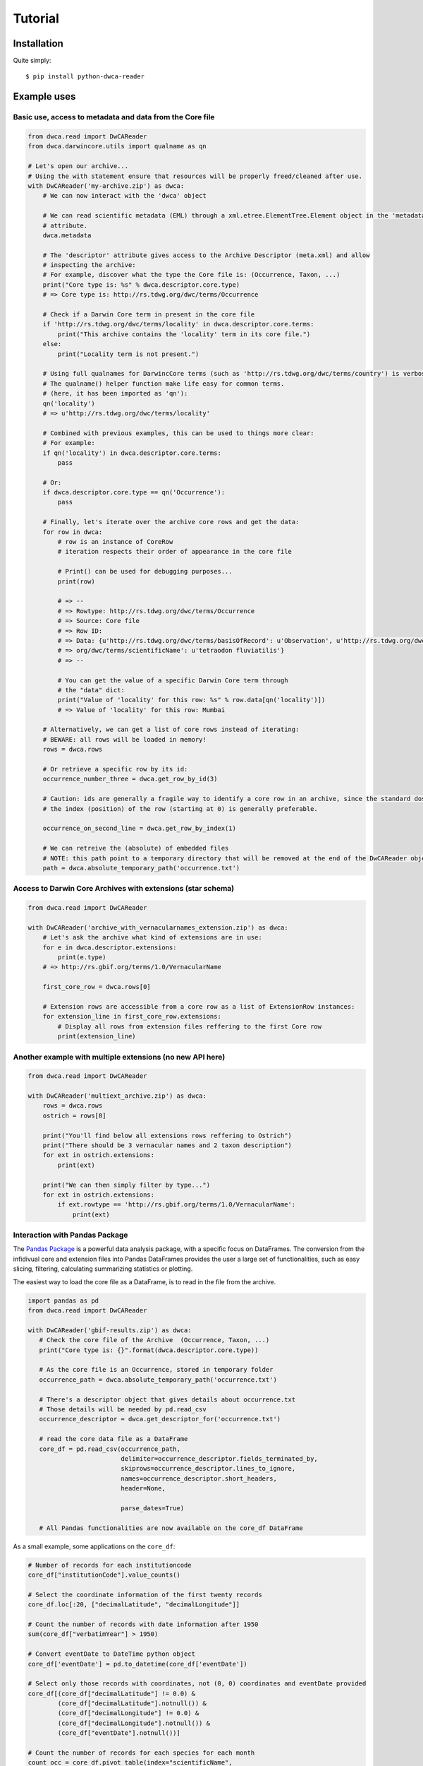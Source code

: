 Tutorial
========

Installation
------------

Quite simply:

::
    
    $ pip install python-dwca-reader

Example uses
------------

Basic use, access to metadata and data from the Core file
~~~~~~~~~~~~~~~~~~~~~~~~~~~~~~~~~~~~~~~~~~~~~~~~~~~~~~~~~

.. code:: python

    from dwca.read import DwCAReader
    from dwca.darwincore.utils import qualname as qn

    # Let's open our archive...
    # Using the with statement ensure that resources will be properly freed/cleaned after use.
    with DwCAReader('my-archive.zip') as dwca:
        # We can now interact with the 'dwca' object

        # We can read scientific metadata (EML) through a xml.etree.ElementTree.Element object in the 'metadata'
        # attribute.
        dwca.metadata

        # The 'descriptor' attribute gives access to the Archive Descriptor (meta.xml) and allow
        # inspecting the archive:
        # For example, discover what the type the Core file is: (Occurrence, Taxon, ...)
        print("Core type is: %s" % dwca.descriptor.core.type)
        # => Core type is: http://rs.tdwg.org/dwc/terms/Occurrence

        # Check if a Darwin Core term in present in the core file
        if 'http://rs.tdwg.org/dwc/terms/locality' in dwca.descriptor.core.terms:
            print("This archive contains the 'locality' term in its core file.")
        else:
            print("Locality term is not present.")

        # Using full qualnames for DarwincCore terms (such as 'http://rs.tdwg.org/dwc/terms/country') is verbose...
        # The qualname() helper function make life easy for common terms.
        # (here, it has been imported as 'qn'):
        qn('locality')
        # => u'http://rs.tdwg.org/dwc/terms/locality'

        # Combined with previous examples, this can be used to things more clear:
        # For example:
        if qn('locality') in dwca.descriptor.core.terms:
            pass

        # Or:
        if dwca.descriptor.core.type == qn('Occurrence'):
            pass

        # Finally, let's iterate over the archive core rows and get the data:
        for row in dwca:
            # row is an instance of CoreRow
            # iteration respects their order of appearance in the core file

            # Print() can be used for debugging purposes...
            print(row)

            # => --
            # => Rowtype: http://rs.tdwg.org/dwc/terms/Occurrence
            # => Source: Core file
            # => Row ID:
            # => Data: {u'http://rs.tdwg.org/dwc/terms/basisOfRecord': u'Observation', u'http://rs.tdwg.org/dwc/terms/family': # => u'Tetraodontidae', u'http://rs.tdwg.org/dwc/terms/locality': u'Borneo', u'http://rs.tdwg.#
            # => org/dwc/terms/scientificName': u'tetraodon fluviatilis'}
            # => --

            # You can get the value of a specific Darwin Core term through
            # the "data" dict:
            print("Value of 'locality' for this row: %s" % row.data[qn('locality')])
            # => Value of 'locality' for this row: Mumbai

        # Alternatively, we can get a list of core rows instead of iterating:
        # BEWARE: all rows will be loaded in memory!
        rows = dwca.rows

        # Or retrieve a specific row by its id:
        occurrence_number_three = dwca.get_row_by_id(3)

        # Caution: ids are generally a fragile way to identify a core row in an archive, since the standard dosn't guarantee unicity (nor even that there will be an id).
        # the index (position) of the row (starting at 0) is generally preferable.

        occurrence_on_second_line = dwca.get_row_by_index(1)

        # We can retreive the (absolute) of embedded files
        # NOTE: this path point to a temporary directory that will be removed at the end of the DwCAReader object life cycle.
        path = dwca.absolute_temporary_path('occurrence.txt')


Access to Darwin Core Archives with extensions (star schema)
~~~~~~~~~~~~~~~~~~~~~~~~~~~~~~~~~~~~~~~~~~~~~~~~~~~~~~~~~~~~

.. code:: python

    from dwca.read import DwCAReader

    with DwCAReader('archive_with_vernacularnames_extension.zip') as dwca:
        # Let's ask the archive what kind of extensions are in use:
        for e in dwca.descriptor.extensions:
            print(e.type)
        # => http://rs.gbif.org/terms/1.0/VernacularName

        first_core_row = dwca.rows[0]

        # Extension rows are accessible from a core row as a list of ExtensionRow instances:
        for extension_line in first_core_row.extensions:
            # Display all rows from extension files reffering to the first Core row
            print(extension_line)


Another example with multiple extensions (no new API here)
~~~~~~~~~~~~~~~~~~~~~~~~~~~~~~~~~~~~~~~~~~~~~~~~~~~~~~~~~~

.. code:: python

    from dwca.read import DwCAReader

    with DwCAReader('multiext_archive.zip') as dwca:
        rows = dwca.rows
        ostrich = rows[0]

        print("You'll find below all extensions rows reffering to Ostrich")
        print("There should be 3 vernacular names and 2 taxon description")
        for ext in ostrich.extensions:
            print(ext)

        print("We can then simply filter by type...")
        for ext in ostrich.extensions:
            if ext.rowtype == 'http://rs.gbif.org/terms/1.0/VernacularName':
                print(ext)


Interaction with Pandas Package
~~~~~~~~~~~~~~~~~~~~~~~~~~~~~~~
The `Pandas Package`_ is a powerful data analysis package, with a specific focus on DataFrames. The conversion from the infidivual core and extension files into Pandas DataFrames provides the user a large set of functionalities, such as easy slicing, filtering, calculating summarizing statistics or plotting.

.. _Pandas Package: http://pandas.pydata.org/

The easiest way to load the core file as a DataFrame, is to read in the file from the archive. 

.. code:: python

   import pandas as pd
   from dwca.read import DwCAReader

   with DwCAReader('gbif-results.zip') as dwca:
      # Check the core file of the Archive  (Occurrence, Taxon, ...)
      print("Core type is: {}".format(dwca.descriptor.core.type))

      # As the core file is an Occurrence, stored in temporary folder
      occurrence_path = dwca.absolute_temporary_path('occurrence.txt')

      # There's a descriptor object that gives details about occurrence.txt
      # Those details will be needed by pd.read_csv
      occurrence_descriptor = dwca.get_descriptor_for('occurrence.txt')

      # read the core data file as a DataFrame
      core_df = pd.read_csv(occurrence_path,
                            delimiter=occurrence_descriptor.fields_terminated_by,
                            skiprows=occurrence_descriptor.lines_to_ignore,
                            names=occurrence_descriptor.short_headers,
                            header=None,

                            parse_dates=True)

      # All Pandas functionalities are now available on the core_df DataFrame


As a small example, some applications on the ``core_df``:

.. code:: python

    # Number of records for each institutioncode
    core_df["institutionCode"].value_counts()

    # Select the coordinate information of the first twenty records
    core_df.loc[:20, ["decimalLatitude", "decimalLongitude"]]

    # Count the number of records with date information after 1950 
    sum(core_df["verbatimYear"] > 1950)

    # Convert eventDate to DateTime python object
    core_df['eventDate'] = pd.to_datetime(core_df['eventDate'])

    # Select only those records with coordinates, not (0, 0) coordinates and eventDate provided
    core_df[(core_df["decimalLatitude"] != 0.0) & 
            (core_df["decimalLatitude"].notnull()) &
            (core_df["decimalLongitude"] != 0.0) & 
            (core_df["decimalLongitude"].notnull()) & 
            (core_df["eventDate"].notnull())]

    # Count the number of records for each species for each month
    count_occ = core_df.pivot_table(index="scientificName", 
                                    columns="month", 
                                    values="id", 
                                    aggfunc='count')
    # Visualisation of the counts on a heatmap (Seaborn)
    sns.heatmap(count_occ)


.. figure:: img/species_counts.png
   :alt: Counts per species for each month of the year

For more information about `Pandas`_ and `Seaborn`_, see their respective documentation. 

.. _Pandas: http://pandas.pydata.org/pandas-docs/stable/
.. _Seaborn: https://seaborn.pydata.org/


When the DwCA contains multiple files, joining the extensions with the core file could be of interest for further analysis.

.. code:: python

    import pandas as pd
    from dwca.read import DwCAReader

    with DwCAReader('dwca-2extensions.zip') as dwca:

        # Check the core file of the Archive  (Occurrence, Taxon, ...)
        print("Core type is: {}".format(dwca.descriptor.core.type))

        # As the core file is an Occurrence, stored in temporary folder
        core_path = dwca.absolute_temporary_path('taxon.txt')

        # read the core as dataframe (with header)
        taxon_df = pd.read_csv(core_path, delimiter="\t")

        # Check the available extensions
        print("Available extensions: {}".format([ext.split("/")[-1] for ext in dwca.descriptor.extensions_type]))

        # Load the description extension
        descr_path = dwca.absolute_temporary_path('description.txt')
        descr_df = pd.read_csv(descr_path, delimiter="\t")

        # Load the VernacularName extension
        vern_path = dwca.absolute_temporary_path('vernacularname.txt')
        vern_df = pd.read_csv(vern_path, delimiter="\t")

    # Join the information of the description and vernacularname extension to the core taxon information
    # (cfr. database JOIN)
    taxon_df = pd.merge(taxon_df, descr_df, on='id', how="left")
    taxon_df = pd.merge(taxon_df, vern_df, on='id', how="left")

The result is the core file joined with the extension files. More information about the Pandas merge is provided in the `documentation`_.

.. _documentation: http://pandas.pydata.org/pandas-docs/stable/generated/pandas.DataFrame.merge.html

**Remark** that reading in the data to Pandas will load the entire file into memory. For large archives, this won't be feasible. Pandas support the usage of chunks, reading in a processing the data in chunks. As an example, consider the selection of those occurrences for which the ``eventDate`` was a Sunday:

.. code:: python

    import pandas as pd
    from dwca.read import DwCAReader
    from collections import Counter

    chunksize = 10 # Chosen chunksize to process the data (pick a larger value for real world cases)
    with DwCAReader('gbif-results.zip') as dwca:

        # As the core file is an Occurrence, stored in temporary folder
        path = dwca.absolute_temporary_path('occurrence.txt')

        sunday_occ = []
        for chunk in pd.read_csv(path, delimiter="\t", header=None, 
                                parse_dates=True, chunksize=chunksize):

            # Get the header names from the DwCAReader headers
            chunk.columns = dwca.descriptor.core.short_headers
            chunk['eventDate'] = pd.to_datetime(chunk['eventDate'])

            # Subselect only the records recorded on a sunday
            sunday_occ.append(chunk[chunk['eventDate'].dt.weekday == 6]) # Monday = 0, Sunday = 6

    sunday_occ = pd.concat(sunday_occ)

More advanced processing is supported by Pandas. However, when only interested in counting the number of occurrences for a specific condition, Pandas is not always required. As an example, counting the number of occurrences for each species in the data set is easily supported by the ``Counter`` datatype of Python:

.. code:: python

    from collections import Counter

    with DwCAReader('gbif-results.zip') as dwca:

        # As the core file is an Occurrence, stored in temporary folder
        path = dwca.absolute_temporary_path('occurrence.txt')

        count_species = Counter()
        for row in dwca:
            count_species.update([row.data[qn('scientificName')]])


Hence, the added value of Pandas depends on the type of analysis. Some more extensive applications of Pandas to work with Darwin Core data is provided in this `data cleaning`_ tutorial and `data analysis`_ tutorial.

.. _data cleaning: https://github.com/jorisvandenbossche/DS-python-data-analysis/blob/master/_solved/case2_biodiversity_cleaning.ipynb
.. _data analysis: https://github.com/jorisvandenbossche/DS-python-data-analysis/blob/master/_solved/case2_biodiversity_analysis.ipynb

GBIF Downloads
~~~~~~~~~~~~~~

The GBIF website allow visitors to export occurrences as a Darwin Core Archive. The resulting file contains a few more things that are not part of the `Darwin Core Archive`_ standard. These additions also works with python-dwca-reader. See :doc:`gbif_results` for explanations on the file format and how to use it.

.. _Darwin Core Archive: http://en.wikipedia.org/wiki/Darwin_Core_Archive